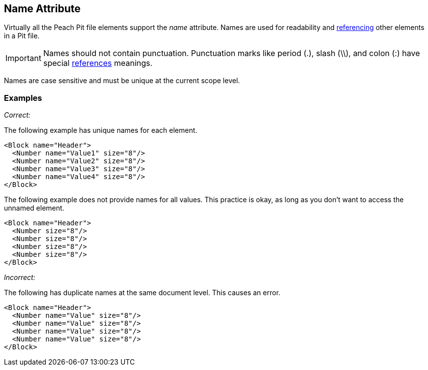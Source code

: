 [[name]]
== Name Attribute

// Reviewed:
//  - 01/30/2014: Seth & Mike: Outlined

// - 03/28/2014: Lynn: Miscellaneous edits and admonition changes.

// * Full vs. relative
// * No periods
// * Case sensitive
// * Should avoid spaces
// * Can't duplicate at same level
// * Best practice: match spec or code (Self documenting)
// * Optional, only needed when referenced or for data model
// * examples
// * 

Virtually all the Peach Pit file elements support the _name_ attribute.  Names are used for readability and xref:ref[referencing] other elements in a Pit file.

IMPORTANT: Names should not contain punctuation. Punctuation marks like period (.), slash (\\), and colon (:) have special xref:ref[references] meanings.

Names are case sensitive and must be unique at the current scope level.

=== Examples ===

_Correct:_

The following example has unique names for each element.

[source,xml]
----
<Block name="Header">
  <Number name="Value1" size="8"/>
  <Number name="Value2" size="8"/>
  <Number name="Value3" size="8"/>
  <Number name="Value4" size="8"/>
</Block>
----

The following example does not provide names for all values. This practice is okay, as long as you don't want to access the unnamed element.

[source,xml]
----
<Block name="Header">
  <Number size="8"/>
  <Number size="8"/>
  <Number size="8"/>
  <Number size="8"/>
</Block>
----

_Incorrect:_

The following has duplicate names at the same document level.  This causes an error.

[source,xml]
----
<Block name="Header">
  <Number name="Value" size="8"/>
  <Number name="Value" size="8"/>
  <Number name="Value" size="8"/>
  <Number name="Value" size="8"/>
</Block>
----
